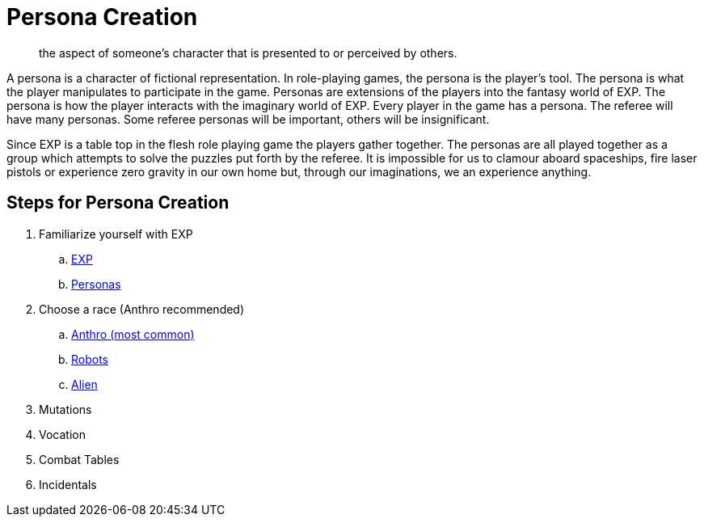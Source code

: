 = Persona Creation

[qoute]
____
the aspect of someone's character that is presented to or perceived by others.
____


A persona is a character of fictional representation. 
In role-playing games, the persona is the player’s tool.
The persona is what the player manipulates to participate in the game.
Personas are extensions of the players into the fantasy world of EXP.
The persona is how the player interacts with the imaginary world of EXP.
Every player in the game has a persona.
The referee will have many personas.
Some referee personas will be important, others will be insignificant.

Since EXP is a table top in the flesh role playing game the players gather together.
The personas are all played together as a group which attempts to solve the puzzles put forth by the referee. 
It is impossible for us to clamour aboard spaceships, fire laser pistols or experience zero gravity in our own home but, through our imaginations, we an experience anything.

== Steps for Persona Creation

. Familiarize yourself with EXP
.. xref:ROOT:CH01_Playing_Exp.adoc[EXP]
.. xref:ROOT:CH02_Playing_Personas.adoc[Personas]
. Choose a race (Anthro recommended)
.. xref::CH04_Anthros.adoc[Anthro (most common)]
.. xref::CH05_Robots.adoc[Robots]
.. xref::CH06_Aliens.adoc[Alien]
. Mutations
. Vocation
. Combat Tables
. Incidentals
